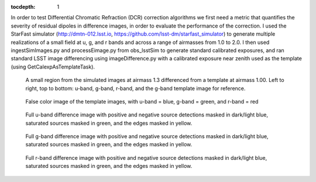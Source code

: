 ..
  Content of technical report.

  See http://docs.lsst.codes/en/latest/development/docs/rst_styleguide.html
  for a guide to reStructuredText writing.

  Do not put the title, authors or other metadata in this document;
  those are automatically added.

  Use the following syntax for sections:

  Sections
  ========

  and

  Subsections
  -----------

  and

  Subsubsections
  ^^^^^^^^^^^^^^

  To add images, add the image file (png, svg or jpeg preferred) to the
  _static/ directory. The reST syntax for adding the image is

  .. figure:: /_static/filename.ext
     :name: fig-label
     :target: http://target.link/url

     Caption text.

   Run: ``make html`` and ``open _build/html/index.html`` to preview your work.
   See the README at https://github.com/lsst-sqre/lsst-report-bootstrap or
   this repo's README for more info.

   Feel free to delete this instructional comment.

:tocdepth: 1

In order to test Differential Chromatic Refraction (DCR) correction algorithms we first need a metric that quantifies the severity of residual dipoles in difference images, in order to evaluate the performance of the correction. 
I used the StarFast simulator (http://dmtn-012.lsst.io, https://github.com/lsst-dm/starfast_simulator) to generate multiple realizations of a small field at u, g, and r bands and across a range of airmasses from 1.0 to 2.0.
I then used ingestSimImages.py and processEimage.py from obs_lsstSim to generate standard calibrated exposures, and ran standard LSST image differencing using imageDifference.py with a calibrated exposure near zenith used as the template (using GetCalexpAsTemplateTask).

.. figure:: /_static/Dipoles_ds9_fourpanel_f012.png
   :name: fig-dipole_fourpanel
   :target: https://github.com/lsst-dm/dmtn-019/tree/master/_static/Dipoles_ds9_fourpanel_f012.png


   A small region from the simulated images at airmass 1.3 differenced from a template at airmass 1.00. Left to right, top to bottom: u-band, g-band, r-band, and the g-band template image for reference.

.. figure:: /_static/ref_ugr_image.png
   :name: fig-ugr_image
   :target: https://github.com/lsst-dm/dmtn-019/tree/master/_static/ref_ugr_image.png

   False color image of the template images, with u-band = blue, g-band = green, and r-band = red


.. figure:: /_static/Masked_diaSrc_f0.png
   :name: fig-u_diffim_masked
   :target: https://github.com/lsst-dm/dmtn-019/tree/master/_static/Masked_diaSrc_f0.png

   Full u-band difference image with positive and negative source detections masked in dark/light blue, saturated sources masked in green, and the edges masked in yellow.

.. figure:: /_static/Masked_diaSrc_f1.png
   :name: fig-g_diffim_masked
   :target: https://github.com/lsst-dm/dmtn-019/tree/master/_static/Masked_diaSrc_f1.png

   Full g-band difference image with positive and negative source detections masked in dark/light blue, saturated sources masked in green, and the edges masked in yellow.

.. figure:: /_static/Masked_diaSrc_f2.png
   :name: fig-r_diffim_masked
   :target: https://github.com/lsst-dm/dmtn-019/tree/master/_static/Masked_diaSrc_f2.png

   Full r-band difference image with positive and negative source detections masked in dark/light blue, saturated sources masked in green, and the edges masked in yellow.


.. figure:: /_static/Dipole_severity_metric_plot.png
   :name: fig-dipole_severity
   :target: https://github.com/lsst-dm/dmtn-019/tree/master/_static/Dipole_severity_metric_plot.png

  